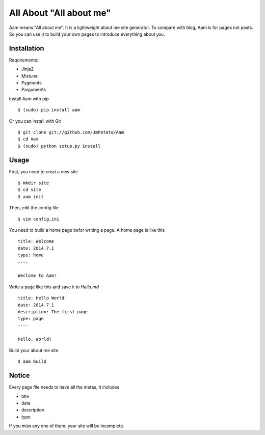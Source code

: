 All About "All about me"
----------------

Aam means "All about me". It is a lightweight about me site generator. To compare with blog, Aam is for pages not posts. So you can use it to build your own pages to introduce everything about you.

Installation
===============

Requirements:

* Jinja2
* Mistune
* Pygments
* Parguments

Install Aam with pip ::

    $ (sudo) pip install aam

Or you can install with Git ::

    $ git clone git://github.com/JmPotato/Aam
    $ cd Aam
    $ (sudo) python setup.py install


Usage
===============

First, you need to creat a new site ::

    $ mkdir site
    $ cd site
    $ aam init

Then, edit the config file ::

    $ vim config.ini

You need to build a home page befor writing a page. A home page is like this ::

    title: Welcome
    date: 2014.7.1
    type: home
    ----

    Weclome to Aam!

Write a page like this and save it to `Hello.md` ::

    title: Hello World
    date: 2014.7.1
    description: The first page
    type: page
    ----

    Hello, World!

Build your about me site ::

    $ aam build

Notice
===============

Every page file needs to have all the metas, it includes

* title
* date
* description
* type

If you miss any one of them, your site will be incomplete.